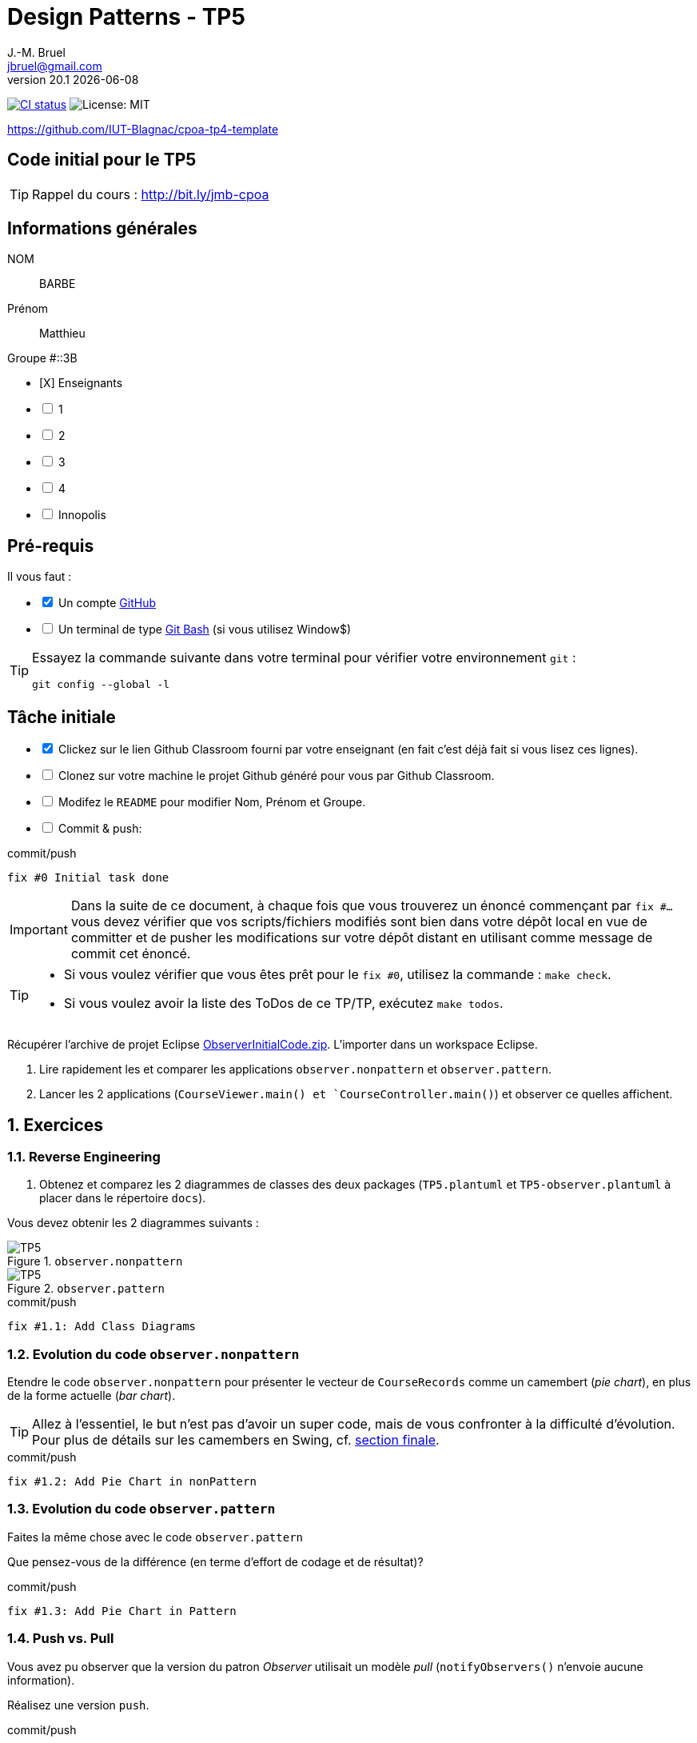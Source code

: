 = Design Patterns - TP5
J.-M. Bruel <jbruel@gmail.com>
v20.1 {localdate}
:tdnum: TP5
:uk!:
:imagesdir: images
//------------------------- variables de configuration
// only used when master document
:icons: font
:experimental:
:numbered!:
:status:
:source-highlighter: rouge
:baseURL: :baseURL: http://bit.ly/innopolis-patterns
:github: https://github.com[GitHub]
// Specific to GitHub
ifdef::env-github[]
:tip-caption: :bulb:
:note-caption: :information_source:
:important-caption: :heavy_exclamation_mark:
:caution-caption: :fire:
:warning-caption: :warning:

endif::[]
//------------------------------------ 
ifdef::uk[]
:lang: uk
:lastName: LAST NAME
:firstName: First Name
:group: Group
:example: Example
:Enseignants: Teachers
:principe: Good design principle
:assignment: Assignment info
:requirements: Requirements
:initial: Initial tasks
:allerPlusLoin: Still hungry?...
:about: About...
:contrib: Contributors
endif::[]
ifndef::uk[]
:lang: fr
:lastName: NOM
:firstName: Prénom
:group: Groupe
:example: Exemple
:Enseignants: Enseignants
:principe: Principe Objet
:assignment: Informations générales
:requirements: Pré-requis
:initial: Tâche initiale
:allerPlusLoin: Pour Aller plus loin...
:about: À propos...
:contrib: Contributeurs
endif::[]
:java: https://www.java.com/fr/[Java]
:asciidoc: http://www.methods.co.nz/asciidoc[AsciiDoc]indexterm:[AsciiDoc]
:asciidoctorlink: http://asciidoctor.org/[Asciidoctor]indexterm:[Asciidoctor]
//------------------------------------ 
:cpte: Compte
:ag: AgenceBancaire
:app: ApplicationAgenceBancaire


ifndef::backend-pdf[]
//------------------------------------ Badges --------
image:https://img.shields.io/github/workflow/status/IUT-Blagnac/tp5-template/GitHub%20Classroom%20Workflow?&logo=github-actions&logoColor=white&label=auto+grading["CI status", link="https://github.com/IUT-Blagnac/tp5-template"]
image:https://img.shields.io/badge/License-MIT-yellow.svg[License: MIT, linkl="https://opensource.org/licenses/MIT"]
//------------------------------------ Badges --------
endif::[]

https://github.com/IUT-Blagnac/cpoa-tp4-template

ifdef::uk[]
== {tdnum} initial code 


This is a template for the students' assignments.

ifndef::backend-pdf[]
TIP: Course material: pass:[<i class="fa fa-mobile"></i> <i class="fa fa-tablet"></i> <i class="fa fa-laptop"></i>] http://bit.ly/jmb-cpoa
endif::[]

ifdef::backend-pdf[]
TIP: Course material: icon:mobile[] icon:tablet[] icon:laptop[] http://bit.ly/jmb-cpoa
endif::[]
endif::[]

ifndef::uk[]
== Code initial pour le {tdnum}

ifndef::backend-pdf[]
TIP: Rappel du cours : pass:[<i class="fa fa-mobile"></i> <i class="fa fa-tablet"></i> <i class="fa fa-laptop"></i>] http://bit.ly/jmb-cpoa
endif::[]

ifdef::backend-pdf[]
TIP: Rappel du cours : icon:mobile[] icon:tablet[] icon:laptop[] http://bit.ly/jmb-cpoa
endif::[]

endif::[]

//------------------------------------ 
== {assignment}

{lastName}:: BARBE

{firstName}:: Matthieu

{group} #::3B

[%interactive]
- [X] {Enseignants}
- [ ] 1
- [ ] 2
- [ ] 3
- [ ] 4
- [ ] Innopolis

//------------------------------------ 
== {requirements}

ifdef::uk[]
You'll need:

[%interactive]
* [x] A {Github} account  
* [ ] A https://gitforwindows.org/[Git Bash] terminal (if you use Window$)
endif::[]
ifndef::uk[]
Il vous faut :

[%interactive]
* [x] Un compte {Github}  
* [ ] Un terminal de type https://gitforwindows.org/[Git Bash]  (si vous utilisez Window$)
endif::[]

ifdef::uk[]
[TIP]
====    
Try the following command in your terminal to check your `git` environment:
endif::[]
ifndef::uk[]
[TIP]
====    
Essayez la commande suivante dans votre terminal pour vérifier votre environnement `git` :
endif::[]

[source,shell]
....
git config --global -l
....
====

//------------------------------------ 
== {initial}

ifdef::uk[]
[%interactive]
* [x] Click on the Github Classroom link provided by your teacher (in fact, this should be done if you read this).
* [ ] Clone on your machine the Github project generated by Github Classroom.  
* [ ] Modify the README file to add your last name, first name and group number. 
* [ ] Commit and push using the following message:
endif::[]
ifndef::uk[]
[%interactive]
* [x] Clickez sur le lien Github Classroom fourni par votre enseignant (en fait c'est déjà fait si vous lisez ces lignes).
* [ ] Clonez sur votre machine le projet Github généré pour vous par Github Classroom.  
* [ ] Modifez le `README` pour modifier Nom, Prénom et Groupe. 
* [ ] Commit & push:
endif::[]

ifndef::backend-pdf[.pass:[<i class="fa fa-github"></i>] commit/push]
ifdef::backend-pdf[.icon:github[] commit/push]
[source,shell]
....
fix #0 Initial task done
....

[IMPORTANT]
ifndef::uk[]
Dans la suite de ce document, à chaque fois que vous trouverez un énoncé commençant par `fix #...` vous devez vérifier que vos scripts/fichiers modifiés sont bien dans votre dépôt local en vue de committer et de pusher les modifications sur votre dépôt distant en utilisant comme message de commit cet énoncé.

[TIP]
====
- Si vous voulez vérifier que vous êtes prêt pour le `fix #0`, utilisez la commande : `make check`.
- Si vous voulez avoir la liste des ToDos de ce TP/TP, exécutez `make todos`.
====

endif::[]

ifdef::uk[]
In the following, every time you'll see à `fix #...` text, 
make sure all your files are committed, and then push your modifications in the distant repo, making sure you used the corresponding message (`fix #...`) in one of the `commit` messages.

[TIP]
====
- If you want to check that you're really ready for `fix #0`, you can run the command in your shell: `make check`.
- If you want to list the ToDos of the day, run `make todos`.
====

endif::[]

//------------------------------------ 
//------------------------------------ 
//------------  Let's START----------- 
//------------------------------------ 
//------------------------------------ 

:numbered:

Récupérer l'archive de projet Eclipse link:ObserverInitialCode.zip[ObserverInitialCode.zip]. 
L'importer dans un workspace Eclipse.

.	Lire rapidement les et comparer les applications `observer.nonpattern` et `observer.pattern`.
.	Lancer les 2 applications (`CourseViewer.main() et `CourseController.main()`) et observer ce quelles affichent.

== Exercices

=== Reverse Engineering

.	Obtenez et comparez les 2 diagrammes de classes des deux packages (`TP5.plantuml` et `TP5-observer.plantuml` à placer dans le répertoire `docs`).

Vous devez obtenir les 2 diagrammes suivants :

.`observer.nonpattern`
image::TP5.svg[TP5]

.`observer.pattern`
image::TP5-observer.svg[TP5]


.ToDo
ifndef::backend-pdf[.pass:[<i class="fa fa-github"></i>] commit/push]
ifdef::backend-pdf[.icon:github[] commit/push]
[source,shell]
....
fix #1.1: Add Class Diagrams
....

=== Evolution du code `observer.nonpattern`

Etendre le code `observer.nonpattern` pour présenter le vecteur de `CourseRecords` comme un camembert (_pie chart_), en plus de la forme actuelle (_bar chart_). 

TIP: Allez à l'essentiel, le but n'est pas d'avoir un super code, mais de vous confronter à la difficulté d'évolution.
Pour plus de détails sur les camembers en Swing, cf. <<sf,section finale>>.

.ToDo
ifndef::backend-pdf[.pass:[<i class="fa fa-github"></i>] commit/push]
ifdef::backend-pdf[.icon:github[] commit/push]
[source,shell]
....
fix #1.2: Add Pie Chart in nonPattern
....

=== Evolution du code `observer.pattern`

Faites la même chose avec le code `observer.pattern` 

Que pensez-vous de la différence (en terme d'effort de codage et de résultat)?

.ToDo
ifndef::backend-pdf[.pass:[<i class="fa fa-github"></i>] commit/push]
ifdef::backend-pdf[.icon:github[] commit/push]
[source,shell]
....
fix #1.3: Add Pie Chart in Pattern
....

=== Push vs. Pull

Vous avez pu observer que la version du patron _Observer_ utilisait un modèle _pull_ (`notifyObservers()` n'envoie aucune information).

Réalisez une version `push`.

.ToDo
ifndef::backend-pdf[.pass:[<i class="fa fa-github"></i>] commit/push]
ifdef::backend-pdf[.icon:github[] commit/push]
[source,shell]
....
fix #1.4: Add push version
....

=== Inconvénient du _push_

Dans cette nouvelle version, si les programmes ont plus de 1000 cours, et si l'un seulement évolue, `notifyObservers()` 
pousse toutes les informations sur tous les observateurs! 

Améliorez votre modèle _push_ pour qu'il ne pousse que les données pertinentes. 

TIP: Pour cet exercice, vous pourrez ignorer les changement de `New Course` et continuer à utiliser le modèle _pull_ pour ce type de changement. 

.ToDo
ifndef::backend-pdf[.pass:[<i class="fa fa-github"></i>] commit/push]
ifdef::backend-pdf[.icon:github[] commit/push]
[source,shell]
....
fix #1.5: Change notify for smart push
....

=== Sélection des _updates_

Vous aurez remarqué que `CourseController` n'est intéressé que par les changements de `New Course`, alors que `BarChart` et `PieChart` ont besoin de connaitre les changements de valeurs de `JSlider`. 
Etendre l'interface d'inscription de `Observable` (la méthode `attach`) pour que `CourseController` ne reçoivent plus les mises à jour des `updates` qui ne l'intéressent pas. 

.ToDo
ifndef::backend-pdf[.pass:[<i class="fa fa-github"></i>] commit/push]
ifdef::backend-pdf[.icon:github[] commit/push]
[source,shell]
....
fix #1.6: Add Smart attach()
....

:numbered!:

[[sf]]
== How to draw a pie chart ?


Here is a code segment that draws a pie chart given a Graphics object and 
an Array containing Integers to be represented in the pie chart. 
It is drawn at location (xOffset, yOffset) and with the radius specified to be of size 100.

[source,java]
-----
public void paint(Graphics g, Integer[] data) {
	super.paint(g);
	int radius = 100;
	
	//first compute the total number of students
	double total = 0.0;
	for (int i = 0; i < data.length; i++) {
		total += data[i];
	}
	//if total == 0 nothing to draw
	if (total != 0) {
		double startAngle = 0.0;
		for (int i = 0; i < data.length; i++) {
			double ratio = (data[i] / total) * 360.0;
			//draw the arc
			g.setColor(LayoutConstants.subjectColors[i%LayoutConstants.subjectColors.length]);
			g.fillArc(LayoutConstants.xOffset, LayoutConstants.yOffset + 300, 2 * radius, 2 * radius, (int) startAngle, (int) ratio);
			startAngle += ratio;
		}
	}
}
-----
ifndef::backend-pdf[.pass:[<i class="fa fa-github"></i>] commit/push]
ifdef::backend-pdf[.icon:github[] commit/push]
[source,shell]
....
fix #All: Completed all duties
....


ifndef::compact[]
//------------------------------------ 
== {contrib}
//------------------------------------ 

- mailto:jbruel@gmail.com[Jean-Michel Bruel]

== {about}

****************************************************************
Baked with {asciidoctorlink} (version `{asciidoctor-version}`) from 'Dan Allen', based on {asciidoc}.
'Licence Creative Commons'.
image:88x31.png["Licence Creative
Commons",style="border-width:0",link="http://creativecommons.org/licenses/by-sa/3.0/"]
http://creativecommons.org/licenses/by-sa/3.0/[licence Creative Commons Paternité - Partage à l&#39;Identique 3.0 non transposé].
****************************************************************
endif::[]
